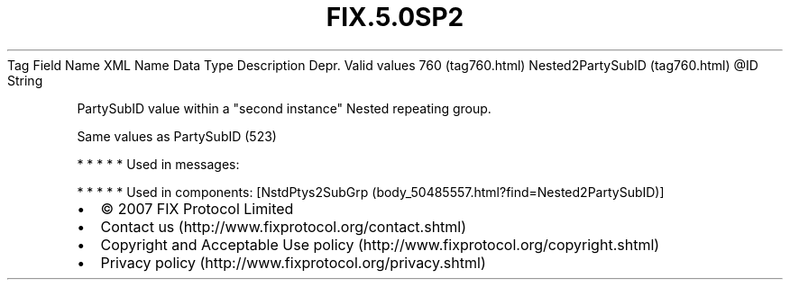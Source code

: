 .TH FIX.5.0SP2 "" "" "Tag #760"
Tag
Field Name
XML Name
Data Type
Description
Depr.
Valid values
760 (tag760.html)
Nested2PartySubID (tag760.html)
\@ID
String
.PP
PartySubID value within a "second instance" Nested repeating group.
.PP
Same values as PartySubID (523)
.PP
   *   *   *   *   *
Used in messages:
.PP
   *   *   *   *   *
Used in components:
[NstdPtys2SubGrp (body_50485557.html?find=Nested2PartySubID)]

.PD 0
.P
.PD

.PP
.PP
.IP \[bu] 2
© 2007 FIX Protocol Limited
.IP \[bu] 2
Contact us (http://www.fixprotocol.org/contact.shtml)
.IP \[bu] 2
Copyright and Acceptable Use policy (http://www.fixprotocol.org/copyright.shtml)
.IP \[bu] 2
Privacy policy (http://www.fixprotocol.org/privacy.shtml)
